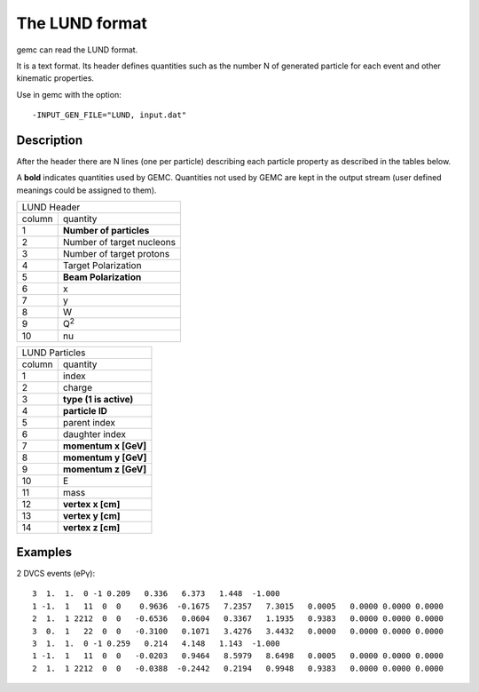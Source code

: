 .. _lund:

The LUND format
---------------

gemc can read the LUND format.

It is a text format. Its header defines quantities such as the number N of generated particle
for each event and other kinematic properties.

Use in gemc with the option::

 -INPUT_GEN_FILE="LUND, input.dat"


Description
^^^^^^^^^^^
After the header there are N lines (one per particle) describing each particle
property as described in the tables below.

A **bold** indicates quantities used by GEMC. Quantities not used by GEMC
are kept in the output stream (user defined meanings could be assigned to them).

.. container:: lmydiv

   +---------------------------------------------------------------------+
   |          LUND Header                                                |
   +--------------+------------------------------------------------------+
   |   column     |                 quantity                             |
   +--------------+------------------------------------------------------+
   |      1       |       **Number of particles**                        |
   +--------------+------------------------------------------------------+
   |      2       |Number of target nucleons                             |
   +--------------+------------------------------------------------------+
   |      3       |    Number of target protons                          |
   +--------------+------------------------------------------------------+
   |      4       |       Target Polarization                            |
   +--------------+------------------------------------------------------+
   |      5       |      **Beam Polarization**                           |
   +--------------+------------------------------------------------------+
   |      6       |               x                                      |
   +--------------+------------------------------------------------------+
   |      7       |               y                                      |
   +--------------+------------------------------------------------------+
   |      8       |               W                                      |
   +--------------+------------------------------------------------------+
   |      9       |            Q\ :sup:`2`                               |
   +--------------+------------------------------------------------------+
   |      10      |            nu                                        |
   +--------------+------------------------------------------------------+


.. container:: rmydiv


   +---------------------------------------------------------------------+
   |          LUND Particles                                             |
   +--------------+------------------------------------------------------+
   |   column     |                 quantity                             |
   +--------------+------------------------------------------------------+
   |      1       |       index                                          |
   +--------------+------------------------------------------------------+
   |      2       |          charge                                      |
   +--------------+------------------------------------------------------+
   |      3       |    **type (1 is active)**                            |
   +--------------+------------------------------------------------------+
   |      4       |     **particle ID**                                  |
   +--------------+------------------------------------------------------+
   |      5       |       parent index                                   |
   +--------------+------------------------------------------------------+
   |      6       |     daughter index                                   |
   +--------------+------------------------------------------------------+
   |      7       |             **momentum x   [GeV]**                   |
   +--------------+------------------------------------------------------+
   |      8       |             **momentum y   [GeV]**                   |
   +--------------+------------------------------------------------------+
   |      9       |             **momentum z   [GeV]**                   |
   +--------------+------------------------------------------------------+
   |      10      |            E                                         |
   +--------------+------------------------------------------------------+
   |      11      |          mass                                        |
   +--------------+------------------------------------------------------+
   |      12      |          **vertex x [cm]**                           |
   +--------------+------------------------------------------------------+
   |      13      |          **vertex y [cm]**                           |
   +--------------+------------------------------------------------------+
   |      14      |          **vertex z [cm]**                           |
   +--------------+------------------------------------------------------+



Examples
^^^^^^^^

2 DVCS events (ePγ)::

 3  1.  1.  0 -1 0.209   0.336   6.373   1.448  -1.000
 1 -1.  1   11  0  0    0.9636  -0.1675   7.2357   7.3015   0.0005   0.0000 0.0000 0.0000
 2  1.  1 2212  0  0   -0.6536   0.0604   0.3367   1.1935   0.9383   0.0000 0.0000 0.0000
 3  0.  1   22  0  0   -0.3100   0.1071   3.4276   3.4432   0.0000   0.0000 0.0000 0.0000
 3  1.  1.  0 -1 0.259   0.214   4.148   1.143  -1.000
 1 -1.  1   11  0  0   -0.0203   0.9464   8.5979   8.6498   0.0005   0.0000 0.0000 0.0000
 2  1.  1 2212  0  0   -0.0388  -0.2442   0.2194   0.9948   0.9383   0.0000 0.0000 0.0000



















